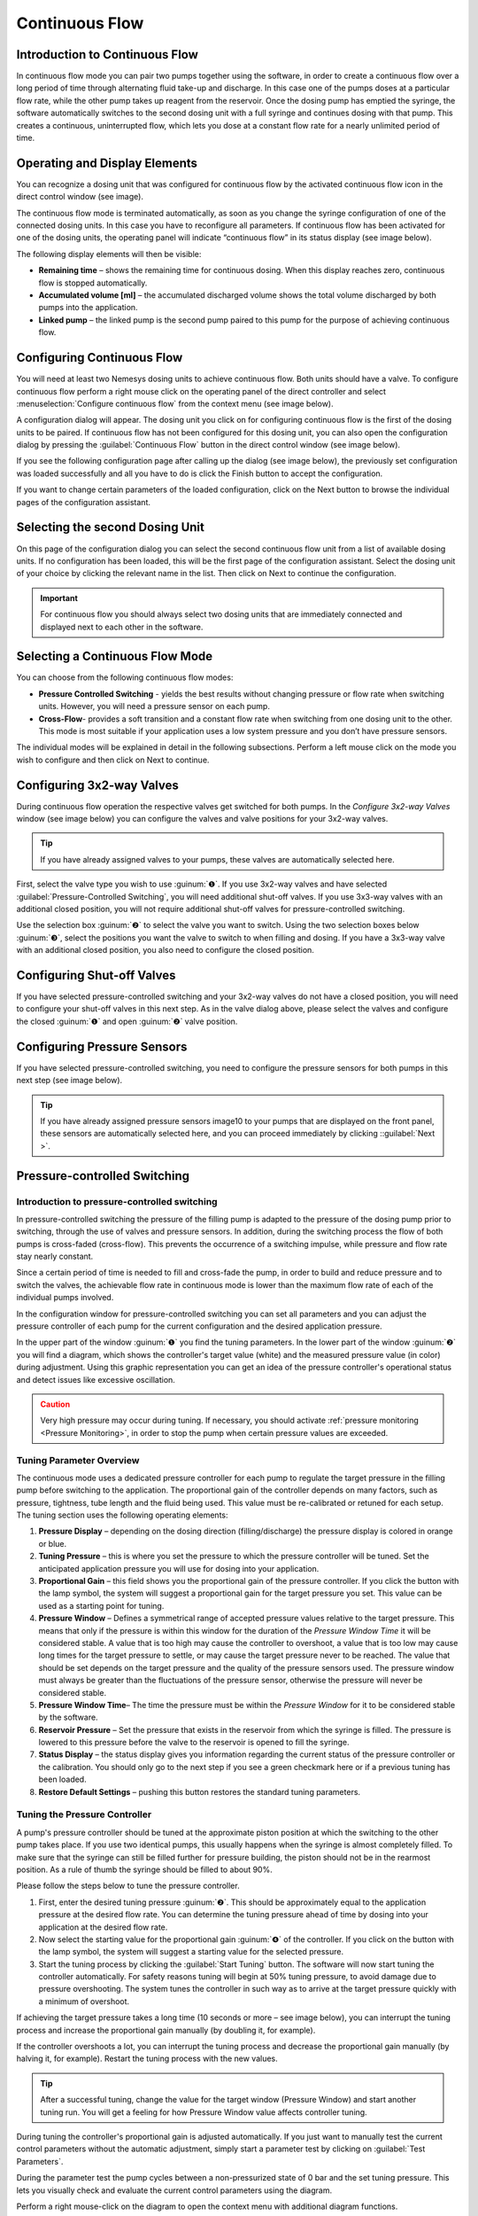 Continuous Flow
---------------

Introduction to Continuous Flow
~~~~~~~~~~~~~~~~~~~~~~~~~~~~~~~~~~~~

In continuous flow mode you can pair two pumps together using the
software, in order to create a continuous flow over a long period of
time through alternating fluid take-up and discharge. In this case one
of the pumps doses at a particular flow rate, while the other pump takes
up reagent from the reservoir. Once the dosing pump has emptied the
syringe, the software automatically switches to the second dosing unit
with a full syringe and continues dosing with that pump. This creates a
continuous, uninterrupted flow, which lets you dose at a constant flow
rate for a nearly unlimited period of time.

Operating and Display Elements
~~~~~~~~~~~~~~~~~~~~~~~~~~~~~~

You can recognize a dosing unit that was configured for continuous flow
by the activated continuous flow icon in the direct control window (see
image).

.. image:: Pictures/1000000000000234000000666822C5C8CC8265D0.png

The continuous flow mode
is terminated automatically, as soon as you change the syringe
configuration of one of the connected dosing units. In this case you
have to reconfigure all parameters. If continuous flow has been
activated for one of the dosing units, the operating panel will indicate
“continuous flow” in its status display (see image below).

.. image:: Pictures/1000000000000235000000E8395960DBE1D49010.png

The following display elements will then be visible:

-  **Remaining time** – shows the remaining time for continuous dosing.
   When this display reaches zero, continuous flow is stopped
   automatically.
-  **Accumulated volume [ml]** – the accumulated discharged volume shows
   the total volume discharged by both pumps into the application.
-  **Linked pump** – the linked pump is the second pump paired to this
   pump for the purpose of achieving continuous flow.

Configuring Continuous Flow
~~~~~~~~~~~~~~~~~~~~~~~~~~~

You will need at least two Nemesys dosing units to achieve continuous
flow. Both units should have a valve. To configure continuous flow
perform a right mouse click on the operating panel of the direct
controller and select :menuselection:`Configure continuous flow` 
from the context menu (see image below).

.. image:: Pictures/1000000000000231000000BAD54DEB42C3F65FB7.png

A configuration dialog
will appear. The dosing unit you click on for configuring continuous
flow is the first of the dosing units to be paired. If continuous flow
has not been configured for this dosing unit, you can also open the
configuration dialog by pressing the :guilabel:`Continuous Flow` button in the
direct control window (see image below).

.. image:: Pictures/10000000000000AC00000042C7E1513050994EA1.png


If you see the following configuration page after calling up
the dialog (see image below), the previously set configuration was
loaded successfully and all you have to do is click the Finish button to
accept the configuration.

.. image:: Pictures/1000020100000322000001FBE37231369011B166.png

If you want to change certain parameters of the loaded
configuration, click on the Next button to browse the individual pages
of the configuration assistant.

Selecting the second Dosing Unit
~~~~~~~~~~~~~~~~~~~~~~~~~~~~~~~~

.. image:: Pictures/1000020100000322000001A528FAB18020B1F28A.png

On this page of the
configuration dialog you can select the second continuous flow unit from
a list of available dosing units. If no configuration has been loaded,
this will be the first page of the configuration assistant. Select the
dosing unit of your choice by clicking the relevant name in the list.
Then click on Next to continue the configuration.

.. admonition:: Important
   :class: note

   For continuous flow you should always     
   select two dosing units that are immediately connected   
   and displayed next to each other in the software.   

Selecting a Continuous Flow Mode
~~~~~~~~~~~~~~~~~~~~~~~~~~~~~~~~

.. image:: Pictures/1000020100000322000001A51A93BAD0DAE927D5.png

You can choose from the following continuous flow modes:

-  **Pressure Controlled Switching** - yields the best results without
   changing pressure or flow rate when switching units. However, you
   will need a pressure sensor on each pump.
-  **Cross-Flow**- provides a soft transition and a constant flow rate
   when switching from one dosing unit to the other. This mode is most
   suitable if your application uses a low system pressure and you don’t
   have pressure sensors.

The individual modes will be explained in detail in the following
subsections. Perform a left mouse click on the mode you wish to
configure and then click on Next to continue.

Configuring 3x2-way Valves
~~~~~~~~~~~~~~~~~~~~~~~~~~

During continuous flow operation the respective valves get switched for
both pumps. In the *Configure 3x2-way Valves* window (see image below)
you can configure the valves and valve positions for your 3x2-way
valves.

.. tip::
   If you have already assigned valves to your    
   pumps, these valves are automatically selected here.

.. image:: Pictures/10000000000003400000024683286CF4C3CADAAF.png

First, select the valve type you wish to use :guinum:`❶`. If you use
3x2-way valves and have selected
:guilabel:`Pressure-Controlled Switching`, you will need additional
shut-off valves. If you use 3x3-way valves with an additional closed
position, you will not require additional shut-off valves for
pressure-controlled switching.

Use the selection box :guinum:`❷` to select the valve you want to switch. Using
the two selection boxes below :guinum:`❸`, select the positions you want the valve
to switch to when filling and dosing. If you have a 3x3-way valve with
an additional closed position, you also need to configure the closed
position.

.. image:: Pictures/100000000000027400000050FC75667E716B4EBE.png

Configuring Shut-off Valves 
~~~~~~~~~~~~~~~~~~~~~~~~~~~~~~~~~~

If you have selected pressure-controlled switching and your 3x2-way
valves do not have a closed position, you will need to configure your
shut-off valves in this next step. As in the valve dialog above, please
select the valves and configure the closed :guinum:`❶` and open :guinum:`❷` valve position.

.. image:: Pictures/10000000000003400000022D3939253C9F4C9986.png

Configuring Pressure Sensors
~~~~~~~~~~~~~~~~~~~~~~~~~~~~~~~~~~~~~~~~~~~~

If you have selected pressure-controlled switching, you need to
configure the pressure sensors for both pumps in this next step (see
image below).

.. image:: Pictures/1000000000000340000001E2129FDD2D9C04C10E.png

.. tip::
   If you have already assigned pressure sensors  
   image10  to your pumps that are displayed on the front panel,     
   these sensors are automatically selected here, and you   
   can proceed immediately by clicking ::guilabel:`Next >`.

Pressure-controlled Switching
~~~~~~~~~~~~~~~~~~~~~~~~~~~~~~~~~~~~~~~~~~~~~~~~~~~~~~~~~~~~~~~~~~~~~~~~~~~~~~~~~~~~~~~~~~~~~~~~~~~~~~~~~~~~~~~~~~

Introduction to pressure-controlled switching
^^^^^^^^^^^^^^^^^^^^^^^^^^^^^^^^^^^^^^^^^^^^^

In pressure-controlled switching the pressure of the filling pump is
adapted to the pressure of the dosing pump prior to switching, through
the use of valves and pressure sensors. In addition, during the
switching process the flow of both pumps is cross-faded (cross-flow).
This prevents the occurrence of a switching impulse, while pressure and
flow rate stay nearly constant.

Since a certain period of time is needed to fill and cross-fade the
pump, in order to build and reduce pressure and to switch the valves,
the achievable flow rate in continuous mode is lower than the maximum
flow rate of each of the individual pumps involved.

In the configuration window for pressure-controlled switching you can
set all parameters and you can adjust the pressure controller of each
pump for the current configuration and the desired application pressure.

.. image:: Pictures/10000201000003220000022A91AAB220A4857814.png

In the
upper part of the window :guinum:`❶` you find the tuning parameters. In the lower
part of the window :guinum:`❷` you will find a diagram, which shows the
controller's target value (white) and the measured pressure value (in
color) during adjustment. Using this graphic representation you can get
an idea of the pressure controller's operational status and detect
issues like excessive oscillation.

.. admonition:: Caution
   :class: error
  
   Very high pressure may occur during        
   tuning. If necessary, you should activate :ref:`pressure  
   monitoring <Pressure Monitoring>`, in order to stop the pump when certain         
   pressure values are exceeded.

Tuning Parameter Overview
^^^^^^^^^^^^^^^^^^^^^^^^^

The continuous mode uses a dedicated pressure controller for each pump
to regulate the target pressure in the filling pump before switching to
the application. The proportional gain of the controller depends on many
factors, such as pressure, tightness, tube length and the fluid being
used. This value must be re-calibrated or retuned for each setup. The
tuning section uses the following operating elements:

.. image:: Pictures/1000020100000269000000BE9D9D103837FCB8A9.png

.. rst-class:: guinums

1. **Pressure Display** – depending on the dosing direction
   (filling/discharge) the pressure display is colored in orange or
   blue.
2. **Tuning Pressure** – this is where you set the pressure to which
   the pressure controller will be tuned. Set the anticipated
   application pressure you will use for dosing into your application.
3. **Proportional Gain** – this field shows you the proportional gain
   of the pressure controller. If you click the button with the lamp
   symbol, the system will suggest a proportional gain for the target
   pressure you set. This value can be used as a starting point for
   tuning.
4. **Pressure Window** – Defines a symmetrical range of accepted
   pressure values relative to the target pressure. This means that only
   if the pressure is within this window for the duration of the
   *Pressure Window Time* it will be considered stable. A value that is
   too high may cause the controller to overshoot, a value that is too
   low may cause long times for the target pressure to settle, or may
   cause the target pressure never to be reached. The value that should
   be set depends on the target pressure and the quality of the pressure
   sensors used. The pressure window must always be greater than the
   fluctuations of the pressure sensor, otherwise the pressure will
   never be considered stable.
5. **Pressure Window Time**– The time the pressure must be within the
   *Pressure Window* for it to be considered stable by the software.
6. **Reservoir Pressure** – Set the pressure that exists in the
   reservoir from which the syringe is filled. The pressure is lowered
   to this pressure before the valve to the reservoir is opened to fill
   the syringe.
7. **Status Display** – the status display gives you information
   regarding the current status of the pressure controller or the
   calibration. You should only go to the next step if you see a green
   checkmark here or if a previous tuning has been loaded.
8. **Restore Default Settings** – pushing this button restores the
   standard tuning parameters.

Tuning the Pressure Controller
^^^^^^^^^^^^^^^^^^^^^^^^^^^^^^

A pump's pressure controller should be tuned at the approximate piston
position at which the switching to the other pump takes place. If you
use two identical pumps, this usually happens when the syringe is almost
completely filled. To make sure that the syringe can still be filled
further for pressure building, the piston should not be in the rearmost
position. As a rule of thumb the syringe should be filled to about 90%.

Please follow the steps below to tune the pressure controller.

.. rst-class:: steps

#. First, enter the desired tuning pressure :guinum:`❷`. This should be
   approximately equal to the application pressure at the desired flow
   rate. You can determine the tuning pressure ahead of time by dosing
   into your application at the desired flow rate.
#. Now select the starting value for the proportional gain :guinum:`❹` of the
   controller. If you click on the button with the lamp symbol, the
   system will suggest a starting value for the selected pressure.
#. Start the tuning process by clicking the :guilabel:`Start Tuning` button. The
   software will now start tuning the controller automatically. For
   safety reasons tuning will begin at 50% tuning pressure, to avoid
   damage due to pressure overshooting. The system tunes the controller
   in such way as to arrive at the target pressure quickly with a
   minimum of overshoot.

.. image:: Pictures/100000000000029B000000D0324E5253118A97DF.png

If achieving the target pressure takes a long time (10
seconds or more – see image below), you can interrupt the tuning process
and increase the proportional gain manually (by doubling it, for
example).

.. image:: Pictures/100000000000028700000096E13BE55DE415EBFA.png

If the controller overshoots a lot, you can interrupt the tuning process
and decrease the proportional gain manually (by halving it, for
example). Restart the tuning process with the new values.

.. tip::
   After a successful tuning, change the value    
   for the target window (Pressure Window) and start       
   another tuning run. You will get a feeling for how      
   Pressure Window value affects controller tuning.  

During tuning the controller's proportional gain is adjusted
automatically. If you just want to manually test the current control
parameters without the automatic adjustment, simply start a parameter
test by clicking on :guilabel:`Test Parameters`.

.. image:: Pictures/100000000000029B000000D07CB8BD8EA57530D0.png

During the parameter test the pump cycles between a
non-pressurized state of 0 bar and the set tuning pressure. This lets
you visually check and evaluate the current control parameters using the
diagram.

Perform a right mouse-click on the diagram to open the context menu with
additional diagram functions.

.. image:: Pictures/100000000000029000000120B3361EA8175F41D4.png

Setting Parameters
^^^^^^^^^^^^^^^^^^

After tuning both pumps, go to the next page to set further parameters
for pressure controlled switching.

.. image:: Pictures/1000020100000322000001A5F4F82BA9F678CA6C.png

In the :guilabel:`Refill Flow` field :guinum:`❶`, set the flow rate used to
fill the syringe. The larger you select this value, the higher the
maximum flow rate that can be realized for continuous dosing. This means
that you should always select the filling flow rate as high as possible
or as high as your application allows. If the filling flow rate is too
high, air bubbles may form.

The :guilabel:`Timing` slider :guinum:`❷` lets you control the timing of continuous flow
operation. During tuning, the volume and time periods needed for
pressurizing the filling pump are determined. These time values are
multiplied by a certain factor to create a safety margin. This buffer is
used to compensate for delays during pressure building, which can be
caused by issues or variations in the system. You can use the slider to
select a higher margin (*Robust Timing*) or a lower margin (*Tight
Timing*).

|image03_19|

Using a larger buffer decreases the flow rates that can be
achieved in comparison to a smaller buffer. In the same way, a smaller
buffer increases the risk of disrupting the continuous flow timing in
case of system issues or variations, possibly leading to flow
instabilities. Double-clicking on the slider sets the standard value we
recommend, unless you absolutely need a higher or lower flow rate.

.. admonition:: Important
   :class: note

   A small safety buffer for the timing     
   increases the risk that the timing of the continuous    
   flow is disturbed and the continuous flow is            
   interrupted if the application pressure fluctuates or   
   if other disturbances occur.

In the field :guilabel:`Maximum feasible flow (ml/s)` :guinum:`❸` you can see the maximum
flow rate that can be achieved with the set parameters. The coloured bar
shows how far away this flow rate is from the maximum flow rate that you
can achieve in normal pump operation mode. This allows you to quickly
see how the refill flow rate and timing affect the realizable flow rate.

Once you have set all parameters, continue the configuration with
section `Set flow rate and duration of continuous flow`_.

Configuring Cross-Flow
~~~~~~~~~~~~~~~~~~~~~~

.. image:: Pictures/1000020100000322000001A6B9F155797B5B91F9.png

In the :guilabel:`Refill Flow` field :guinum:`❶`, set the flow rate used to
fill the syringe. By pressing the :guilabel:`Min` and :guilabel:`Max` 
buttons. The larger
you select this value, the higher the maximum flow rate that can be
realized for continuous dosing. This means that you should always select
the filling flow rate as high as possible or as high as your application
allows. If the filling flow rate is too high, air bubbles may form. This
flow rate is always slightly higher than the rate indicated in the
:guilabel:`Maximum feasible flow (ml/s)` field :guinum:`❹`, since the syringes must be
filled more quickly in order to be ready for the next dosing run when
the syringes are switched.

Cross-flow makes it possible to cross-fade the flows of the dosing
modules. This is done by configuring the :guilabel:`Cross-flow Duration`
:guinum:`❷`.

In the field :guilabel:`Maximum feasible flow (ml/s)` :guinum:`❹` you can 
see the maximum
flow rate that can be achieved with the set parameters. The coloured bar
shows how far away this flow rate is from the maximum flow rate that you
can achieve in normal pump operation mode. This allows you to quickly
see how the refill flow rate and timing affect the realizable flow
rate.

The following image shows the cross-fading of flows from two individual
pumps.

.. image:: Pictures/100002010000034B000002BF708D26F0E1102F63.png

The Cross-Flow-Duration t\ :sub:`cross` expresses the period of time needed for cross-fading one
dosing module to the other. The smaller this value, the steeper the flow
rate curve and the less time is required for the cross-flow operation to
be completed.

.. image:: Pictures/1000020100000320000002A28DB2B4CFC4D85EB4.png

Cross-flow offers you a simple way of
compensating for pressure drops during switching. The *Overlap Time* t\ :sub:`ov`
:guinum:`❸` governs the period of time by which the flow curves of both
dosing modules overlap. The larger the tov value, the longer both dosing
modules keep dosing simultaneously (see image above).

Set flow rate and duration of continuous flow
~~~~~~~~~~~~~~~~~~~~~~~~~~~~~~~~~~~~~~~~~~~~~

In this window (figure below) you set the flow rate at which the
continuous flow is started :guinum:`❶` and the duration of dosing :guinum:`❷`. If you don’t
want to limit the duration, simply leave the setting at *Dose
unlimited*. With this setting continuous flow is maintained until you
stop the dosing process manually.

.. image:: Pictures/1000020100000322000001A5B79EDE9CBF839695.png

The software offers you three ways of limiting the duration of
continuous flow:

-  **Dose volume** – continuous flow is stopped as soon as a defined
   dosing volume has been reached.
-  **Dose for –** continuous flow ends after a predetermined duration of
   time.
-  **Dose until** – continuous flow ends at a specific time in the future.

Starting/Stopping Continuous Flow
~~~~~~~~~~~~~~~~~~~~~~~~~~~~~~~~~

After the configuration you can start continuous flow
operation by a left mouse-click on the :guilabel:`Start Dosing` button in the direct
controller window.

|image03_23|

You can interrupt continuous flow operation at any time by
clicking the :guilabel:`Stop Dosing` button.

|image03_24|

If you stop a dosing unit involved in continuous flow operation, you
also stop the other dosing unit tied into the system. If you have
configured a particular duration for continuous flow operation, stopping
a dosing unit will also interrupt the preset duration, meaning that when
you restart the dosing unit, continuous flow operation will resume for
the time remaining at the point of interruption. If you configured a
target volume for continuous flow operation, the system will resume
dosing the remaining volume at the time of interruption, upon restart.

Cancel/Restart Continuous Flow
~~~~~~~~~~~~~~~~~~~~~~~~~~~~~~

Once the preset time for continuous flow operation has elapsed or the
target volume has been reached, continuous flow operation is terminated
and both dosing units are stopped. Performing a left click on the
:guilabel:`Start` :guinum:`❶` button lets you restart continuous flow operation. In this
case the duration or target volume will be reset to their starting
values. Left clicking on the :guilabel:`Continuous Flow` :guinum:`❷` button terminates
continuous flow mode and stops the continuous flow operation in
progress. In this case re-starting will not be possible (see image
below).

.. image:: Pictures/10000201000000AF00000041D5654AE6FF1B3C7A.png

Change flow rate in continuous flow
~~~~~~~~~~~~~~~~~~~~~~~~~~~~~~~~~~~~~~~

You can change the flow rate during a dosing run in all operating modes.
To achieve this enter the desired flow rate into the :guilabel:`Flow` field :guinum:`❶` 
and confirm by clicking on :guilabel:`Start` :guinum:`❷` with the left mouse button (see image
below).

.. image:: Pictures/1000020100000226000000C881350B3A934EF760.png

The dosing module accepts the
change in flow rate, while retaining all other dosing parameters, such
as volume or continuous flow parameters. When you configure continuous
flow operation you will be shown the maximum dosing flow rate achievable
with the currently set refill rate and the other continuous flow
parameters, for guidance (see image below).

.. |image03_19| image:: Pictures/10000000000001C70000004CD2D8CDFE5C22501F.png

.. |image03_23| image:: Pictures/10000201000000DC0000004C9FC9EE927968E354.png
.. |image03_24| image:: Pictures/10000201000000DC0000004C5F506061A78F169E.png
